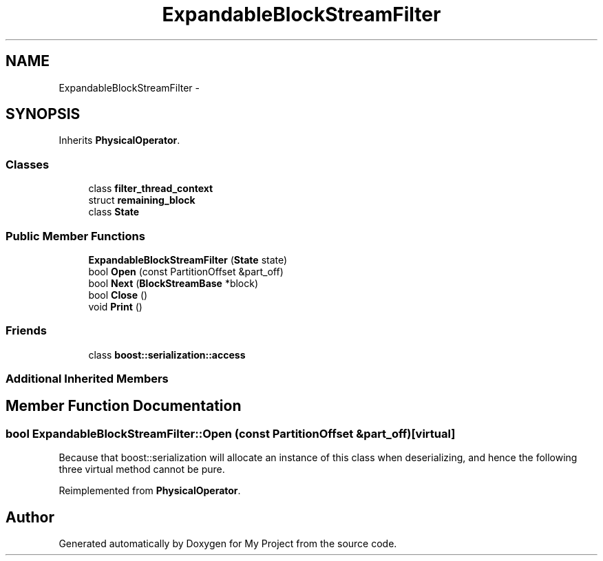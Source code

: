 .TH "ExpandableBlockStreamFilter" 3 "Fri Oct 9 2015" "My Project" \" -*- nroff -*-
.ad l
.nh
.SH NAME
ExpandableBlockStreamFilter \- 
.SH SYNOPSIS
.br
.PP
.PP
Inherits \fBPhysicalOperator\fP\&.
.SS "Classes"

.in +1c
.ti -1c
.RI "class \fBfilter_thread_context\fP"
.br
.ti -1c
.RI "struct \fBremaining_block\fP"
.br
.ti -1c
.RI "class \fBState\fP"
.br
.in -1c
.SS "Public Member Functions"

.in +1c
.ti -1c
.RI "\fBExpandableBlockStreamFilter\fP (\fBState\fP state)"
.br
.ti -1c
.RI "bool \fBOpen\fP (const PartitionOffset &part_off)"
.br
.ti -1c
.RI "bool \fBNext\fP (\fBBlockStreamBase\fP *block)"
.br
.ti -1c
.RI "bool \fBClose\fP ()"
.br
.ti -1c
.RI "void \fBPrint\fP ()"
.br
.in -1c
.SS "Friends"

.in +1c
.ti -1c
.RI "class \fBboost::serialization::access\fP"
.br
.in -1c
.SS "Additional Inherited Members"
.SH "Member Function Documentation"
.PP 
.SS "bool ExpandableBlockStreamFilter::Open (const PartitionOffset &part_off)\fC [virtual]\fP"
Because that boost::serialization will allocate an instance of this class when deserializing, and hence the following three virtual method cannot be pure\&. 
.PP
Reimplemented from \fBPhysicalOperator\fP\&.

.SH "Author"
.PP 
Generated automatically by Doxygen for My Project from the source code\&.
